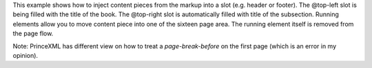 This example shows how to inject content pieces from the markup into a slot
(e.g. header or footer). The @top-left slot is being filled with the title of
the book.  The @top-right slot is automatically filled with title of the
subsection. Running elements allow you to move content piece into one of the
sixteen page area. The running element itself is removed from the page flow.

Note: PrinceXML has different view on how to treat a `page-break-before` on the first
page (which is an error in my opinion).

